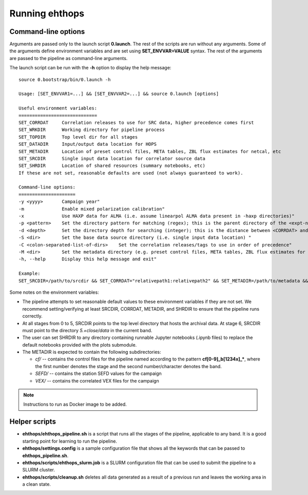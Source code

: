 ===============
Running ehthops
===============         

.. _command-line-options:

Command-line options
--------------------
Arguments are passed only to the launch script **0.launch**. The rest of the scripts are run without any arguments.
Some of the arguments define environment variables and are set using **SET_ENVVAR=VALUE** syntax.
The rest of the arguments are passed to the pipeline as command-line arguments.

The launch script can be run with the **-h** option to display the help message::

   source 0.bootstrap/bin/0.launch -h

   Usage: [SET_ENVVAR1=...] && [SET_ENVVAR2=...] && source 0.launch [options]

   Useful environment variables:
   =============================
   SET_CORRDAT     Correlation releases to use for SRC data, higher precedence comes first
   SET_WRKDIR      Working directory for pipeline process
   SET_TOPDIR      Top level dir for all stages
   SET_DATADIR     Input/output data location for HOPS
   SET_METADIR     Location of preset control files, META tables, ZBL flux estimates for netcal, etc
   SET_SRCDIR      Single input data location for correlator source data
   SET_SHRDIR      Location of shared resources (summary notebooks, etc)
   If these are not set, reasonable defaults are used (not always guaranteed to work).

   Command-line options:
   =====================
   -y <yyyy>       Campaign year"
   -m              Enable mixed polarization calibration"
   -x              Use HAXP data for ALMA (i.e. assume linearpol ALMA data present in -haxp directories)"
   -p <pattern>    Set the directory pattern for matching (regex); this is the parent directory of the <expt-no>/<scan> directories"
   -d <depth>      Set the directory depth for searching (integer); this is the distance between <CORRDAT> and <scan> directories"
   -S <dir>        Set the base data source directory (i.e. single input data location) "
   -C <colon-separated-list-of-dirs>    Set the correlation releases/tags to use in order of precedence"
   -M <dir>        Set the metadata directory (e.g. preset control files, META tables, ZBL flux estimates for netcal)"
   -h, --help      Display this help message and exit"

   Example:
   SET_SRCDIR=/path/to/srcdir && SET_CORRDAT="relativepath1:relativepath2" && SET_METADIR=/path/to/metadata && SET_OBSYEAR="2017" && SET_MIXEDPOL=false && SET_HAXP=false && source bin/0.launch

Some notes on the environment variables:

- The pipeline attempts to set reasonable default values to these environment variables if they are not set. We recommend setting/verifying at least SRCDIR, CORRDAT, METADIR, and SHRDIR to ensure that the pipeline runs correctly.
- At all stages from 0 to 5, SRCDIR points to the top level directory that hosts the archival data. At stage 6, SRCDIR must point to the directory *5.+close/data* in the current band.
- The user can set SHRDIR to any directory containing runnable Jupyter notebooks (.ipynb files) to replace the default notebooks provided with the plots submodule.
- The METADIR is expected to contain the following subdirectories:

  - *cf/* -- contains the control files for the pipeline named according to the pattern **cf[0-9]_b[1234x]_\***, where the first number denotes the stage and the second number/character denotes the band.
  - *SEFD/* -- contains the station SEFD values for the campaign
  - *VEX/* -- contains the correlated VEX files for the campaign

.. note::
   Instructions to run as Docker image to be added.

Helper scripts
--------------

- **ehthops/ehthops_pipeline.sh** is a script that runs all the stages of the pipeline, applicable to any band. It is a good starting point for learning to run the pipeline.
- **ehthops/settings.config** is a sample configuration file that shows all the keywords that can be passed to **ehthops_pipeline.sh**.
- **ehthops/scripts/ehthops_slurm.job** is a SLURM configuration file that can be used to submit the pipeline to a SLURM cluster.
- **ehthops/scripts/cleanup.sh** deletes all data generated as a result of a previous run and leaves the working area in a clean state.
